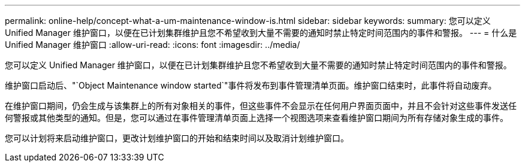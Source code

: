 ---
permalink: online-help/concept-what-a-um-maintenance-window-is.html 
sidebar: sidebar 
keywords:  
summary: 您可以定义 Unified Manager 维护窗口，以便在已计划集群维护且您不希望收到大量不需要的通知时禁止特定时间范围内的事件和警报。 
---
= 什么是 Unified Manager 维护窗口
:allow-uri-read: 
:icons: font
:imagesdir: ../media/


[role="lead"]
您可以定义 Unified Manager 维护窗口，以便在已计划集群维护且您不希望收到大量不需要的通知时禁止特定时间范围内的事件和警报。

维护窗口启动后、"`Object Maintenance window started`"事件将发布到事件管理清单页面。维护窗口结束时，此事件将自动废弃。

在维护窗口期间，仍会生成与该集群上的所有对象相关的事件，但这些事件不会显示在任何用户界面页面中，并且不会针对这些事件发送任何警报或其他类型的通知。但是，您可以通过在事件管理清单页面上选择一个视图选项来查看维护窗口期间为所有存储对象生成的事件。

您可以计划将来启动维护窗口，更改计划维护窗口的开始和结束时间以及取消计划维护窗口。
